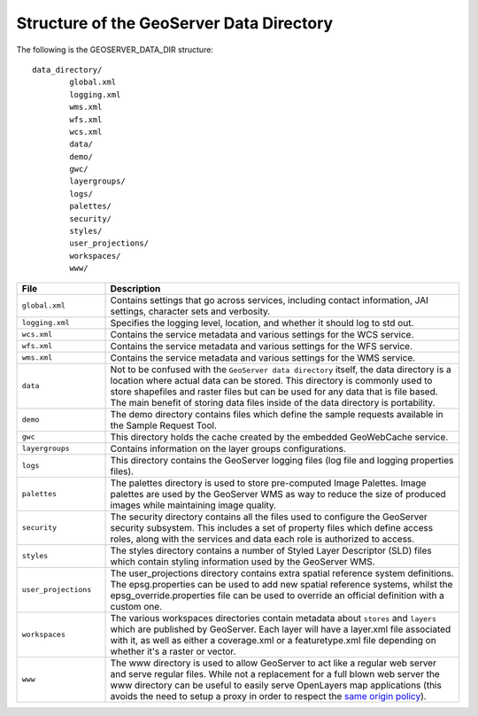 .. module:: geoserver.structure
   :synopsis: Learn the structure of the GeoServer Data Directory.

.. _geoserver.structure:

Structure of the GeoServer Data Directory
=========================================

The following is the GEOSERVER_DATA_DIR structure::

	data_directory/
   		global.xml
   		logging.xml
   		wms.xml
   		wfs.xml
   		wcs.xml
   		data/
   		demo/
		gwc/   		
   		layergroups/
   		logs/
		palettes/
   		security/
   		styles/
   		user_projections/
   		workspaces/
   		www/

.. list-table::
   :widths: 20 80

   * - **File**
     - **Description**
   * - ``global.xml``
     - Contains settings that go across services, including contact information, JAI settings, character sets and verbosity.
   * - ``logging.xml``
     - Specifies the logging level, location, and whether it should log to std out.  
   * - ``wcs.xml`` 
     - Contains the service metadata and various settings for the WCS service.
   * - ``wfs.xml`` 
     - Contains the service metadata and various settings for the WFS service.
   * - ``wms.xml`` 
     - Contains the service metadata and various settings for the WMS service.
   * - ``data``
     - Not to be confused with the ``GeoServer data directory`` itself, the data directory is a location where actual data can be stored. This directory is commonly used to store shapefiles and raster files but can be used for any data that is file based. The main benefit of storing data files inside of the data directory is portability.
   * - ``demo``
     - The demo directory contains files which define the sample requests available in the Sample Request Tool.
   * - ``gwc``
     - This directory holds the cache created by the embedded GeoWebCache service.
   * - ``layergroups``
     - Contains information on the layer groups configurations.
   * - ``logs``
     - This directory contains the GeoServer logging files (log file and logging properties files).
   * - ``palettes``
     - The palettes directory is used to store pre-computed Image Palettes. Image palettes are used by the GeoServer WMS as way to reduce the size of produced images while maintaining image quality.
   * - ``security``
     - The security directory contains all the files used to configure the GeoServer security subsystem. This includes a set of property files which define access roles, along with the services and data each role is authorized to access.
   * - ``styles``
     - The styles directory contains a number of Styled Layer Descriptor (SLD) files which contain styling information used by the GeoServer WMS. 
   * - ``user_projections``
     - The user_projections  directory contains extra spatial reference system definitions. The epsg.properties can be used to add new spatial reference systems, whilst the epsg_override.properties file can be used to override an official definition with a custom one.
   * - ``workspaces``
     - The various workspaces directories contain metadata about ``stores`` and ``layers`` which are published by GeoServer. Each layer will have a layer.xml file associated with it, as well as either a coverage.xml or a featuretype.xml file depending on whether it's a raster or vector.
   * - ``www``
     - The www directory is used to allow GeoServer to act like a regular web server and serve regular files. While not a replacement for a full blown web server the www  directory can be useful to easily serve OpenLayers map applications (this avoids the need to setup a proxy in order to respect the `same origin policy <http://en.wikipedia.org/wiki/Same_origin_policy>`_).


